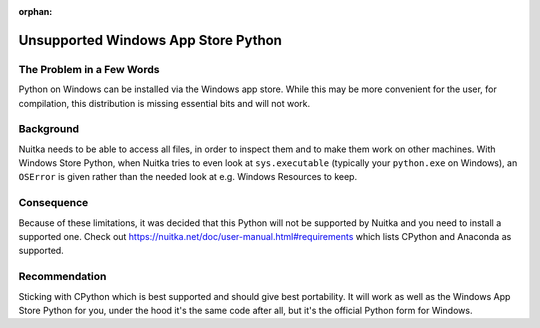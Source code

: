 :orphan:

######################################
 Unsupported Windows App Store Python
######################################

****************************
 The Problem in a Few Words
****************************

Python on Windows can be installed via the Windows app store. While this
may be more convenient for the user, for compilation, this distribution
is missing essential bits and will not work.

************
 Background
************

Nuitka needs to be able to access all files, in order to inspect them
and to make them work on other machines. With Windows Store Python, when
Nuitka tries to even look at ``sys.executable`` (typically your
``python.exe`` on Windows), an ``OSError`` is given rather than the
needed look at e.g. Windows Resources to keep.

*************
 Consequence
*************

Because of these limitations, it was decided that this Python will not
be supported by Nuitka and you need to install a supported one. Check
out https://nuitka.net/doc/user-manual.html#requirements which lists
CPython and Anaconda as supported.

****************
 Recommendation
****************

Sticking with CPython which is best supported and should give best
portability. It will work as well as the Windows App Store Python for
you, under the hood it's the same code after all, but it's the official
Python form for Windows.
